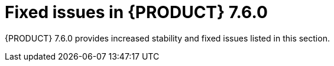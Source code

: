 [id='rn-750-fixed-issues-ref']
= Fixed issues in {PRODUCT} 7.6.0

{PRODUCT} 7.6.0 provides increased stability and fixed issues listed in this section.

ifdef::PAM[]
[NOTE]
====
{PRODUCT_DM} fixed issues apply to {PRODUCT_PAM} as well. For a list of {PRODUCT_DM} 7.6.0 fixed issues, see the https://access.redhat.com/documentation/en-us/red_hat_decision_manager/7.6/html-single/release_notes_for_red_hat_decision_manager_7.6/index[_Release Notes for Red Hat Decision Manager 7.6_]
====

== Installer

* JWS only datasource configuration is missing elements [https://issues.redhat.com/browse/RHPAM-2428[RHPAM-2428]]

== {CENTRAL}

* Cloning from remote git repo that requires credentials does not work [https://issues.redhat.com/browse/RHPAM-2531[RHPAM-2531]]

* Nodes after multi-instance subprocess are not blurred even though process instance is completed [https://issues.redhat.com/browse/RHPAM-2472[RHPAM-2472]]

* Error dialog when importing sample project twice [https://issues.redhat.com/browse/RHPAM-2434[RHPAM-2434]]

* Not able to upload/download files with spaces and & in name [https://issues.redhat.com/browse/RHPAM-2368[RHPAM-2368]]

* Performance issues when opening assets with open Project Explorer [https://issues.redhat.com/browse/RHPAM-2359[RHPAM-2359]]

* Roles permissions are not persisted and reset [https://issues.redhat.com/browse/RHPAM-2342[RHPAM-2342]]

* JavaScript error when trying to modify action columns in guided decision table [https://issues.redhat.com/browse/RHPAM-2286[RHPAM-2286]]

* Default runtime strategy of "New Deployment Unit" wizard should respect kie-deployment-descriptor.xml [https://issues.redhat.com/browse/RHPAM-2119[RHPAM-2119]]

* Stunner - performance degradation for large processes [https://issues.redhat.com/browse/RHPAM-1976[RHPAM-1976]]

* Manage section filter tag shows raw query versus named filter [https://issues.redhat.com/browse/RHPAM-1194[RHPAM-1194]]

* [Form Modeler] Error appears after clicking New Instance in MultipleSubForm Field properties modal window [https://issues.redhat.com/browse/RHPAM-1027[RHPAM-1027]]

== High availability
* Indexing in BC HA repeatedly creates threads which cause BC pod failure [https://issues.redhat.com/browse/RHPAM-2477[RHPAM-2477]]

* Sample project is imported several times [https://issues.redhat.com/browse/RHPAM-2372[RHPAM-2372]]

* TimeoutException when logging into clustered Business central [https://issues.redhat.com/browse/RHPAM-1749[RHPAM-1749]]

== {OPENSHIFT}
* Unable to build HA-CEP image because of microdnf bug [https://issues.redhat.com/browse/RHPAM-2500[RHPAM-2500]]

* Add AMQ support to Operator installer UI [https://issues.redhat.com/browse/RHPAM-2205[RHPAM-2205]]



== Process engine
* GlobalTimerService.timerJobsPerSession leak with StartProcess timer [https://issues.redhat.com/browse/RHPAM-2479[RHPAM-2479]]

* Perform security (based on required roles) on process operations only [https://issues.redhat.com/browse/RHPAM-2449[RHPAM-2449]]

* Invalid REST API return type - quated string instead of json/xml [https://issues.redhat.com/browse/RHPAM-2012[RHPAM-2012]]

== {KIE_SERVER}

* {KIE_SERVER} periodically restarts in case container deployment fails [https://issues.redhat.com/browse/RHPAM-1793[RHPAM-1793]]

== Smart Router

* Smart Router management endpoints authentication [https://issues.redhat.com/browse/RHPAM-2462[RHPAM-2462]]

endif::[]

ifdef::DM[]
== Decision engine

* Newline within the rule cell of spreadsheet is included as a value incorrectly [https://issues.redhat.com/browse/RHDM-1147[RHDM-1147]]

* int value doesn't get promoted to double when necessary to invoke a method in LHS with executable model [https://issues.redhat.com/browse/RHDM-1135[RHDM-1135]]

* Support consequence up to 24 parameters [https://issues.redhat.com/browse/RHDM-1133[RHDM-1133]]

* Issue with STREAM mode, expired events and instanceof [https://issues.redhat.com/browse/RHDM-1126[RHDM-1126]]

* Issue with rules sharing same constraint involving expired events and mvel [https://issues.redhat.com/browse/RHDM-1124[RHDM-1124]]

* Inserting already expired events are not taken into account in the collect operation in the first fireAllRules [https://issues.redhat.com/browse/RHDM-1112[RHDM-1112]]

== {CENTRAL}

* DMN Designer - validation doesn't report non existing operator [https://issues.redhat.com/browse/RHDM-1119[RHDM-1119]]

* Suggested values for DMN context expression in test scenarios are wrong [https://issues.redhat.com/browse/RHDM-1116[RHDM-1116]]

* Errors in log on Windows when login user account contains special character [https://issues.redhat.com/browse/RHDM-813[RHDM-813]]

== {KIE_SERVER}

* KieContainer creation fails without helpful error message if kmodule.xml is invalid [https://issues.redhat.com/browse/RHDM-1118[RHDM-1118]]

== Decision Model and Notation (DMN)

* When a decision service is deleted all associated decisions are also deleted [https://issues.redhat.com/browse/RHDM-970[RHDM-970]]

== {OPENSHIFT}

* Increase AMQ broker version to 7.5 in OpenShift templates [https://issues.redhat.com/browse/RHDM-1122[RHDM-1122]]

* Add missing environment variable for optaplanner thread pool queue size [https://issues.redhat.com/browse/RHDM-1096[RHDM-1096]]

endif::[]

